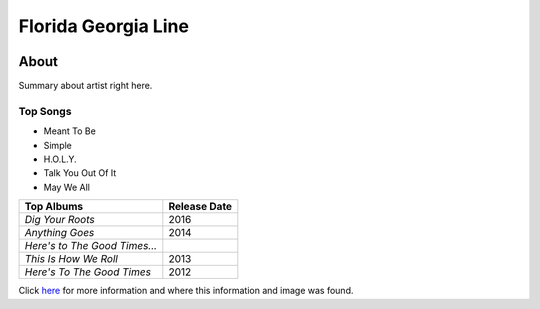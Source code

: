 Florida Georgia Line
====================

.. image:: flordia.jpg
    :width: 30%

About
-----

Summary about artist right here.


Top Songs
~~~~~~~~~
* Meant To Be
* Simple
* H.O.L.Y.
* Talk You Out Of It           
* May We All

============================= ==================
**Top Albums**                 **Release Date**
============================= ==================
*Dig Your Roots*                    2016
*Anything Goes*                     2014
*Here's to The Good Times...* 
*This Is How We Roll*                2013
*Here's To The Good Times*          2012
============================= ==================

Click `here <https://en.wikipedia.org/wiki/Florida_Georgia_Line>`_ for 
more information and where this information and image was found.

